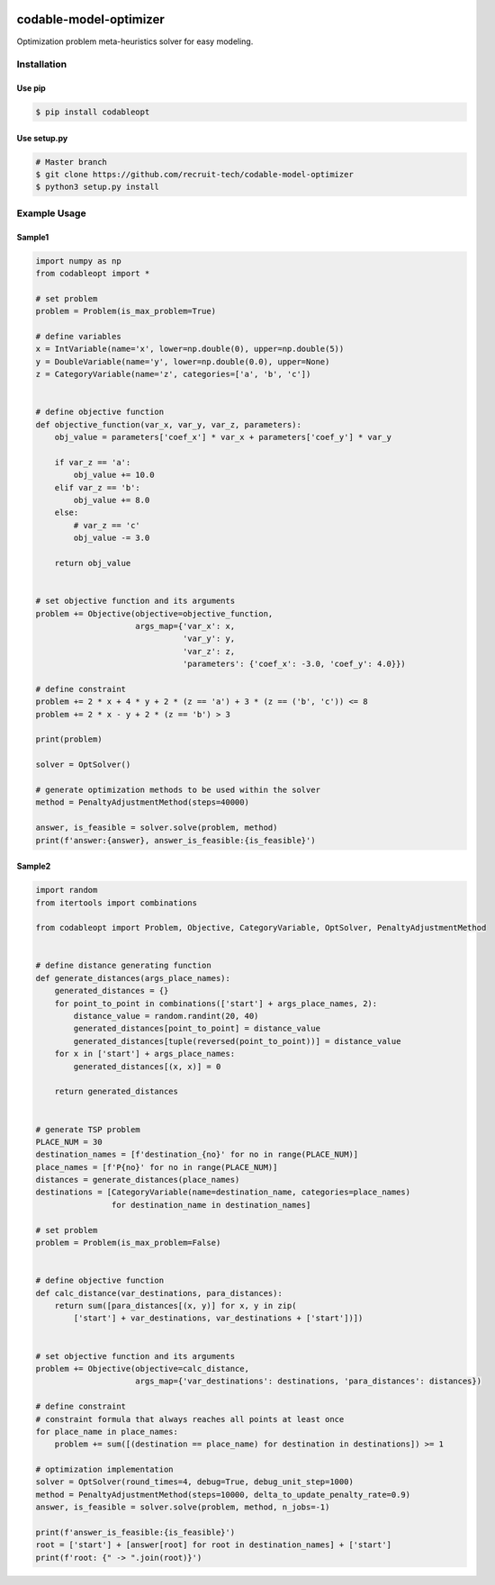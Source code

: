 .. image:: https://img.shields.io/pypi/v/codableopt.svg
    :target: https://pypi.python.org/pypi/codableopt
    
.. image:: https://readthedocs.org/projects/codable-model-optimizer/badge/?version=latest
    :target: https://codable-model-optimizer.readthedocs.io/ja/latest/?badge=latest
    :alt: Documentation Status


    
=========================
codable-model-optimizer
=========================
Optimization problem meta-heuristics solver for easy modeling.

.. index-start-installation-marker

Installation
================

Use pip
-------

.. code-block:: bash

    $ pip install codableopt
   
Use setup.py
------------

.. code-block:: bash

    # Master branch
    $ git clone https://github.com/recruit-tech/codable-model-optimizer
    $ python3 setup.py install



.. index-end-installation-marker

Example Usage
=================

Sample1
-------------------

.. index-start-sample1

.. code-block:: python

    import numpy as np
    from codableopt import *

    # set problem
    problem = Problem(is_max_problem=True)

    # define variables
    x = IntVariable(name='x', lower=np.double(0), upper=np.double(5))
    y = DoubleVariable(name='y', lower=np.double(0.0), upper=None)
    z = CategoryVariable(name='z', categories=['a', 'b', 'c'])


    # define objective function
    def objective_function(var_x, var_y, var_z, parameters):
        obj_value = parameters['coef_x'] * var_x + parameters['coef_y'] * var_y

        if var_z == 'a':
            obj_value += 10.0
        elif var_z == 'b':
            obj_value += 8.0
        else:
            # var_z == 'c'
            obj_value -= 3.0

        return obj_value


    # set objective function and its arguments
    problem += Objective(objective=objective_function,
                         args_map={'var_x': x,
                                   'var_y': y,
                                   'var_z': z,
                                   'parameters': {'coef_x': -3.0, 'coef_y': 4.0}})

    # define constraint
    problem += 2 * x + 4 * y + 2 * (z == 'a') + 3 * (z == ('b', 'c')) <= 8
    problem += 2 * x - y + 2 * (z == 'b') > 3

    print(problem)

    solver = OptSolver()

    # generate optimization methods to be used within the solver
    method = PenaltyAdjustmentMethod(steps=40000)

    answer, is_feasible = solver.solve(problem, method)
    print(f'answer:{answer}, answer_is_feasible:{is_feasible}')

.. index-end-sample1

Sample2
-------------------


.. code-block:: python

    import random
    from itertools import combinations

    from codableopt import Problem, Objective, CategoryVariable, OptSolver, PenaltyAdjustmentMethod


    # define distance generating function
    def generate_distances(args_place_names):
        generated_distances = {}
        for point_to_point in combinations(['start'] + args_place_names, 2):
            distance_value = random.randint(20, 40)
            generated_distances[point_to_point] = distance_value
            generated_distances[tuple(reversed(point_to_point))] = distance_value
        for x in ['start'] + args_place_names:
            generated_distances[(x, x)] = 0

        return generated_distances


    # generate TSP problem
    PLACE_NUM = 30
    destination_names = [f'destination_{no}' for no in range(PLACE_NUM)]
    place_names = [f'P{no}' for no in range(PLACE_NUM)]
    distances = generate_distances(place_names)
    destinations = [CategoryVariable(name=destination_name, categories=place_names)
                    for destination_name in destination_names]

    # set problem
    problem = Problem(is_max_problem=False)


    # define objective function
    def calc_distance(var_destinations, para_distances):
        return sum([para_distances[(x, y)] for x, y in zip(
            ['start'] + var_destinations, var_destinations + ['start'])])


    # set objective function and its arguments
    problem += Objective(objective=calc_distance,
                         args_map={'var_destinations': destinations, 'para_distances': distances})

    # define constraint
    # constraint formula that always reaches all points at least once
    for place_name in place_names:
        problem += sum([(destination == place_name) for destination in destinations]) >= 1

    # optimization implementation
    solver = OptSolver(round_times=4, debug=True, debug_unit_step=1000)
    method = PenaltyAdjustmentMethod(steps=10000, delta_to_update_penalty_rate=0.9)
    answer, is_feasible = solver.solve(problem, method, n_jobs=-1)

    print(f'answer_is_feasible:{is_feasible}')
    root = ['start'] + [answer[root] for root in destination_names] + ['start']
    print(f'root: {" -> ".join(root)}')
